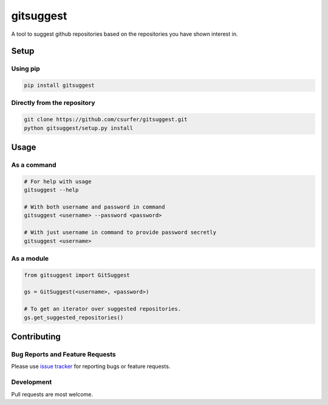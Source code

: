 gitsuggest
===========

|Licence|

A tool to suggest github repositories based on the repositories you have shown
interest in.

|Demo|

Setup
-----

Using pip
~~~~~~~~~

.. code:: bash

    pip install gitsuggest

Directly from the repository
~~~~~~~~~~~~~~~~~~~~~~~~~~~~

.. code:: bash

    git clone https://github.com/csurfer/gitsuggest.git
    python gitsuggest/setup.py install

Usage
-----

As a command
~~~~~~~~~~~~

.. code:: bash

    # For help with usage
    gitsuggest --help

    # With both username and password in command
    gitsuggest <username> --password <password>

    # With just username in command to provide password secretly
    gitsuggest <username>

As a module
~~~~~~~~~~~

.. code:: python

    from gitsuggest import GitSuggest

    gs = GitSuggest(<username>, <password>)

    # To get an iterator over suggested repositories.
    gs.get_suggested_repositories()

Contributing
------------

Bug Reports and Feature Requests
~~~~~~~~~~~~~~~~~~~~~~~~~~~~~~~~

Please use `issue tracker`_ for reporting bugs or feature requests.

Development
~~~~~~~~~~~

Pull requests are most welcome.

.. _issue tracker: https://github.com/csurfer/gitsuggest/issues

.. |Licence| image:: https://img.shields.io/badge/license-MIT-blue.svg
   :target: https://raw.githubusercontent.com/csurfer/gitsuggest/master/LICENSE

.. |Demo| image:: http://i.imgur.com/WSWseQN.gif